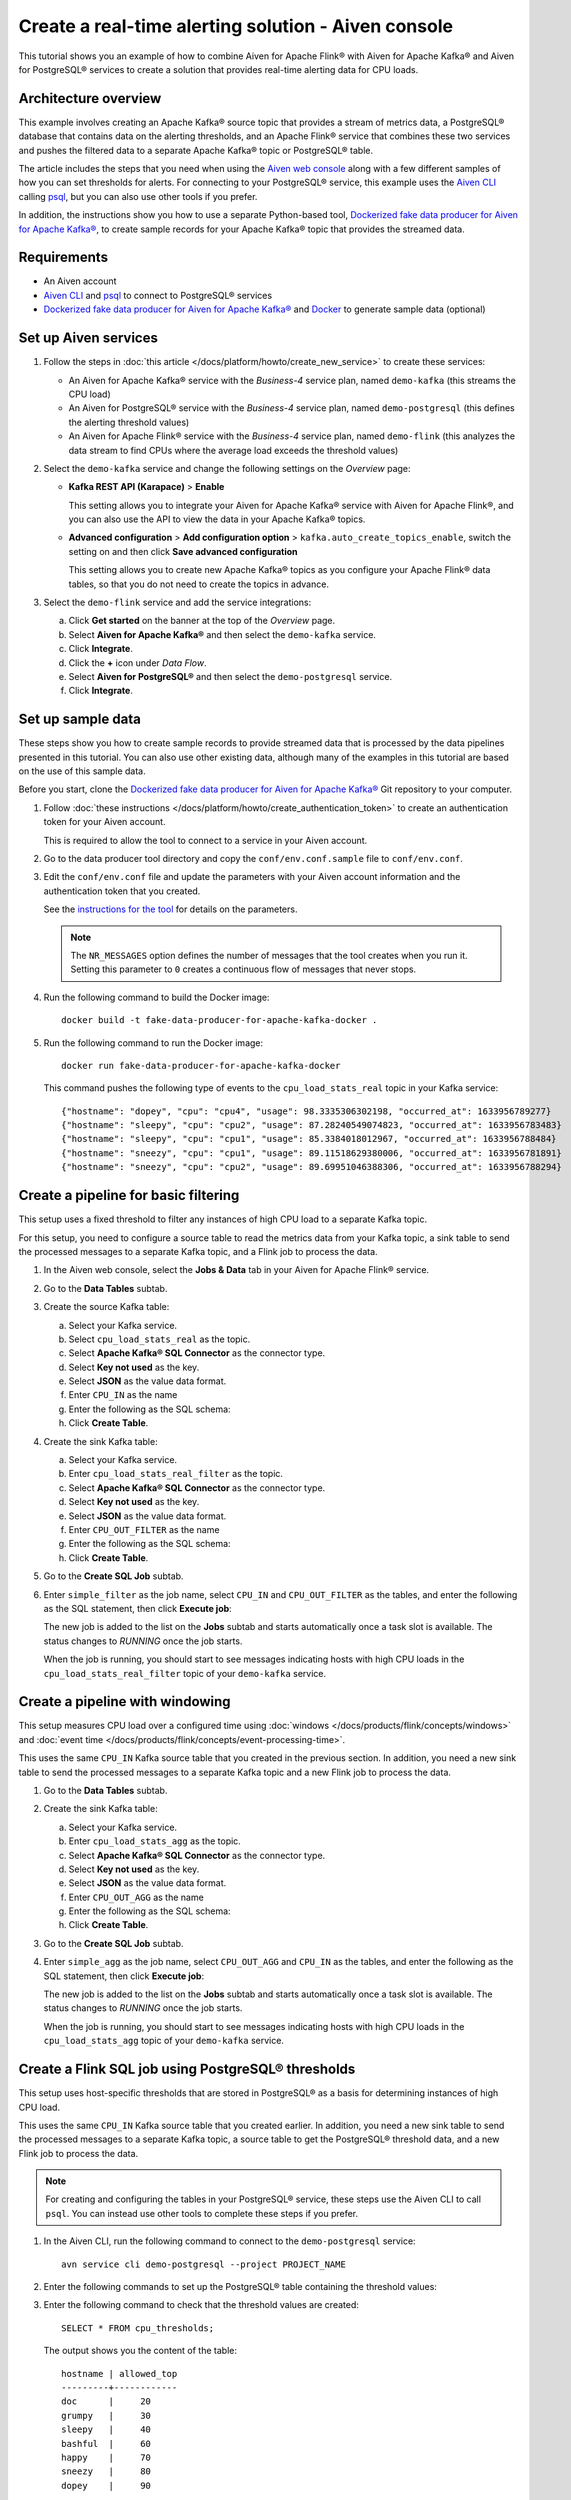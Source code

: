 Create a real-time alerting solution - Aiven console
====================================================

This tutorial shows you an example of how to combine Aiven for Apache Flink® with Aiven for Apache Kafka® and Aiven for PostgreSQL® services to create a solution that provides real-time alerting data for CPU loads.

Architecture overview
---------------------

This example involves creating an Apache Kafka® source topic that provides a stream of metrics data, a PostgreSQL® database that contains data on the alerting thresholds, and an Apache Flink® service that combines these two services and pushes the filtered data to a separate Apache Kafka® topic or PostgreSQL® table.

.. mermaid::

    graph LR;

        id1(Kafka)-- metrics stream -->id3(Flink);
        id2(PostgreSQL)-- threshold data -->id3;
        id3-. filtered data .->id4(Kafka);
        id3-. filtered data .->id5(PostgreSQL);

The article includes the steps that you need when using the `Aiven web console <https://console.aiven.io>`_ along with a few different samples of how you can set thresholds for alerts. For connecting to your PostgreSQL® service, this example uses the `Aiven CLI <https://github.com/aiven/aiven-client>`_ calling `psql <https://www.postgresql.org/docs/current/app-psql.html>`_, but you can also use other tools if you prefer.

In addition, the instructions show you how to use a separate Python-based tool, `Dockerized fake data producer for Aiven for Apache Kafka® <https://github.com/aiven/fake-data-producer-for-apache-kafka-docker>`_, to create sample records for your Apache Kafka® topic that provides the streamed data.


Requirements
------------

* An Aiven account
* `Aiven CLI <https://github.com/aiven/aiven-client>`_ and `psql <https://www.postgresql.org/docs/current/app-psql.html>`_ to connect to PostgreSQL® services
* `Dockerized fake data producer for Aiven for Apache Kafka® <https://github.com/aiven/fake-data-producer-for-apache-kafka-docker>`_ and `Docker <https://www.docker.com/>`_ to generate sample data (optional)


Set up Aiven services
---------------------


1. Follow the steps in :doc:`this article </docs/platform/howto/create_new_service>` to create these services:

   - An Aiven for Apache Kafka® service with the *Business-4* service plan, named ``demo-kafka`` (this streams the CPU load)
   - An Aiven for PostgreSQL® service with the *Business-4* service plan, named ``demo-postgresql`` (this defines the alerting threshold values)
   - An Aiven for Apache Flink® service with the *Business-4* service plan, named ``demo-flink`` (this analyzes the data stream to find CPUs where the average load exceeds the threshold values)

#. Select the ``demo-kafka`` service and change the following settings on the *Overview* page:

   - **Kafka REST API (Karapace)** > **Enable**

     This setting allows you to integrate your Aiven for Apache Kafka® service with Aiven for Apache Flink®, and you can also use the API to view the data in your Apache Kafka® topics.

   - **Advanced configuration** > **Add configuration option** > ``kafka.auto_create_topics_enable``, switch the setting on and then click **Save advanced configuration**

     This setting allows you to create new Apache Kafka® topics as you configure your Apache Flink® data tables, so that you do not need to create the topics in advance.

#. Select the ``demo-flink`` service and add the service integrations:

   a. Click **Get started** on the banner at the top of the *Overview* page.
   b. Select **Aiven for Apache Kafka®** and then select the ``demo-kafka`` service.
   c. Click **Integrate**.
   d. Click the **+** icon under *Data Flow*.
   e. Select **Aiven for PostgreSQL®** and then select the ``demo-postgresql`` service.
   f. Click **Integrate**.


Set up sample data
------------------

These steps show you how to create sample records to provide streamed data that is processed by the data pipelines presented in this tutorial. You can also use other existing data, although many of the examples in this tutorial are based on the use of this sample data.

Before you start, clone the `Dockerized fake data producer for Aiven for Apache Kafka® <https://github.com/aiven/fake-data-producer-for-apache-kafka-docker>`_ Git repository to your computer.

1. Follow :doc:`these instructions </docs/platform/howto/create_authentication_token>` to create an authentication token for your Aiven account.

   This is required to allow the tool to connect to a service in your Aiven account.

#. Go to the data producer tool directory and copy the ``conf/env.conf.sample`` file to ``conf/env.conf``.

#. Edit the ``conf/env.conf`` file and update the parameters with your Aiven account information and the authentication token that you created.

   See the `instructions for the tool <https://github.com/aiven/fake-data-producer-for-apache-kafka-docker#readme>`_ for details on the parameters.

   .. note::
      The ``NR_MESSAGES`` option defines the number of messages that the tool creates when you run it. Setting this parameter to ``0`` creates a continuous flow of messages that never stops.

#. Run the following command to build the Docker image:

   ::

      docker build -t fake-data-producer-for-apache-kafka-docker .

#. Run the following command to run the Docker image:

   ::

      docker run fake-data-producer-for-apache-kafka-docker

   This command pushes the following type of events to the ``cpu_load_stats_real`` topic in your Kafka service:

   ::
   
      {"hostname": "dopey", "cpu": "cpu4", "usage": 98.3335306302198, "occurred_at": 1633956789277}
      {"hostname": "sleepy", "cpu": "cpu2", "usage": 87.28240549074823, "occurred_at": 1633956783483}
      {"hostname": "sleepy", "cpu": "cpu1", "usage": 85.3384018012967, "occurred_at": 1633956788484}
      {"hostname": "sneezy", "cpu": "cpu1", "usage": 89.11518629380006, "occurred_at": 1633956781891}
      {"hostname": "sneezy", "cpu": "cpu2", "usage": 89.69951046388306, "occurred_at": 1633956788294}


Create a pipeline for basic filtering
-------------------------------------

This setup uses a fixed threshold to filter any instances of high CPU load to a separate Kafka topic.

.. mermaid::

    graph LR;

        id1(Kafka source)-- metrics stream -->id2(Flink job);
        id2-- high CPU -->id3(Kafka sink);

For this setup, you need to configure a source table to read the metrics data from your Kafka topic, a sink table to send the processed messages to a separate Kafka topic, and a Flink job to process the data.

1. In the Aiven web console, select the **Jobs & Data** tab in your Aiven for Apache Flink® service.

#. Go to the **Data Tables** subtab.

#. Create the source Kafka table:

   a. Select your Kafka service.
   b. Select ``cpu_load_stats_real`` as the topic.
   c. Select **Apache Kafka® SQL Connector** as the connector type.
   d. Select **Key not used** as the key.
   e. Select **JSON** as the value data format.
   f. Enter ``CPU_IN`` as the name
   g. Enter the following as the SQL schema:

      .. literalinclude:: /code/products/flink/basic_cpu-in_table.md
         :language: sql

   h. Click **Create Table**.

#. Create the sink Kafka table:

   a. Select your Kafka service.
   b. Enter ``cpu_load_stats_real_filter`` as the topic.
   c. Select **Apache Kafka® SQL Connector** as the connector type.
   d. Select **Key not used** as the key.
   e. Select **JSON** as the value data format.
   f. Enter ``CPU_OUT_FILTER`` as the name
   g. Enter the following as the SQL schema:

      .. literalinclude:: /code/products/flink/basic_cpu-out-filter_table.md
         :language: sql

   h. Click **Create Table**.

#. Go to the **Create SQL Job** subtab.

#. Enter ``simple_filter`` as the job name, select ``CPU_IN`` and ``CPU_OUT_FILTER`` as the tables, and enter the following as the SQL statement, then click **Execute job**:

   .. literalinclude:: /code/products/flink/basic_job.md
      :language: sql

   The new job is added to the list on the **Jobs** subtab and starts automatically once a task slot is available. The status changes to *RUNNING* once the job starts.

   When the job is running, you should start to see messages indicating hosts with high CPU loads in the ``cpu_load_stats_real_filter`` topic of your ``demo-kafka`` service.

Create a pipeline with windowing
--------------------------------
   
This setup measures CPU load over a configured time using :doc:`windows </docs/products/flink/concepts/windows>` and :doc:`event time </docs/products/flink/concepts/event-processing-time>`.

.. mermaid::

    graph LR;

        id1(Kafka source)-- timestamped metrics -->id3(Flink job);
        id3-- 30-second average CPU -->id4(Kafka sink);

This uses the same ``CPU_IN`` Kafka source table that you created in the previous section. In addition, you need a new sink table to send the processed messages to a separate Kafka topic and a new Flink job to process the data.

1. Go to the **Data Tables** subtab.

#. Create the sink Kafka table:

   a. Select your Kafka service.
   b. Enter ``cpu_load_stats_agg`` as the topic.
   c. Select **Apache Kafka® SQL Connector** as the connector type.
   d. Select **Key not used** as the key.
   e. Select **JSON** as the value data format.
   f. Enter ``CPU_OUT_AGG`` as the name
   g. Enter the following as the SQL schema:

      .. literalinclude:: /code/products/flink/windowed_cpu-out-agg_table.md
         :language: sql

   h. Click **Create Table**.

#. Go to the **Create SQL Job** subtab.

#. Enter ``simple_agg`` as the job name, select ``CPU_OUT_AGG`` and ``CPU_IN`` as the tables, and enter the following as the SQL statement, then click **Execute job**:
   
   .. literalinclude:: /code/products/flink/windowed_job.md
      :language: sql

   The new job is added to the list on the **Jobs** subtab and starts automatically once a task slot is available. The status changes to *RUNNING* once the job starts.

   When the job is running, you should start to see messages indicating hosts with high CPU loads in the ``cpu_load_stats_agg`` topic of your ``demo-kafka`` service.


Create a Flink SQL job using PostgreSQL® thresholds
---------------------------------------------------

This setup uses host-specific thresholds that are stored in PostgreSQL® as a basis for determining instances of high CPU load.

.. mermaid::

    graph LR;

        id1(Kafka source)-- metrics stream -->id3(Flink job);
		id2(PosgreSQL source)-- host-specific thresholds -->id3;
        id3-- host with high CPU -->id4(Kafka sink);

This uses the same ``CPU_IN`` Kafka source table that you created earlier. In addition, you need a new sink table to send the processed messages to a separate Kafka topic, a source table to get the PostgreSQL® threshold data, and a new Flink job to process the data.

.. note::
   For creating and configuring the tables in your PostgreSQL® service, these steps use the Aiven CLI to call ``psql``. You can instead use other tools to complete these steps if you prefer.

1. In the Aiven CLI, run the following command to connect to the ``demo-postgresql`` service:
   
   ::
	  
      avn service cli demo-postgresql --project PROJECT_NAME
   
#. Enter the following commands to set up the PostgreSQL® table containing the threshold values:
   
   .. literalinclude:: /code/products/flink/pgthresholds_cpu-thresholds_table.md
      :language: sql

#. Enter the following command to check that the threshold values are created:

   ::

      SELECT * FROM cpu_thresholds;

   The output shows you the content of the table:

   ::

      hostname | allowed_top
      ---------+------------
      doc      |     20
      grumpy   |     30
      sleepy   |     40
      bashful  |     60
      happy    |     70
      sneezy   |     80
      dopey    |     90

#. In the Aiven web console, go to the **Jobs & Data** > **Data Tables** tab for your Flink service.

#. Select your PostgreSQL® service, enter ``SOURCE_THRESHOLDS`` as the name, select ``public.cpu_thresholds`` as the table, and enter the following as the SQL schema, then click **Create Table**:
   
   .. literalinclude:: /code/products/flink/pgthresholds_source-thresholds_table.md
      :language: sql

#. Create the sink Kafka table:

   a. Select your Kafka service.
   b. Select ``cpu_load_stats_real_filter_pg`` as the topic.
   c. Select **Apache Kafka® SQL Connector** as the connector type.
   d. Select **Key not used** as the key.
   e. Select **JSON** as the value data format.
   f. Enter ``CPU_OUT_FILTER_PG`` as the name
   g. Enter the following as the SQL schema:

      .. literalinclude:: /code/products/flink/pgthresholds_cpu-out-filter-pg_table.md
         :language: sql

   h. Click **Create Table**.

#. Go to the **Create SQL Job** subtab

#. Enter ``simple_filter_pg`` as the name, select the ``CPU_OUT_FILTER_PG``, ``CPU_IN``, and ``SOURCE_THRESHOLDS`` tables, and enter the following as the SQL schema, then click **Execute job**:
   
   .. literalinclude:: /code/products/flink/pgthresholds_job.md
      :language: sql

   The new job is added to the list on the **Jobs** subtab and starts automatically once a task slot is available. The status changes to *RUNNING* once the job starts.

   When the job is running, you should start to see messages indicating CPU loads that exceed the PostgreSQL®-defined thresholds in the ``cpu_load_stats_real_filter_pg`` topic of your ``demo-kafka`` service.


Create an aggregated data pipeline with Kafka and PostgreSQL®
-------------------------------------------------------------

This setup highlights the instances where the average CPU load over a :doc:`windowed interval </docs/products/flink/concepts/windows>` exceeds the threshold and stores the results in PostgreSQL®.

.. mermaid::

    graph LR;

        id1(Kafka source)-- timestamped metrics -->id3(Flink job);
		   id2(PosgreSQL source)-- host-specific thresholds -->id3;
        id3-- high 30-second average CPU -->id4(PostgreSQL sink);

This uses the same ``CPU_IN`` Kafka source table and ``SOURCE_THRESHOLDS`` PostgreSQL® source table that you created earlier. In addition, you need a new sink table to store the processed data in PostgreSQL® and a new Flink job to process the data.

.. note::
   For creating and configuring the tables in your PostgreSQL® service, these steps use the Aiven CLI to call ``psql``. You can instead use other tools to complete these steps if you prefer.

1. In the Aiven CLI, run the following command to connect to the ``demo-postgresql`` service:
   
   ::
	  
      avn service cli demo-postgresql --project PROJECT_NAME
   
#. Enter the following command to set up the PostgreSQL® table for storing the results:
   
   .. literalinclude:: /code/products/flink/combined_cpu-load-stats-agg-pg_table.md
      :language: sql
   
#. In the Aiven web console, go to the **Jobs & Data** > **Data Tables** tab for your Flink service.
   
#. Select your PostgreSQL® service, enter ``CPU_OUT_AGG_PG`` as the name, select ``cpu_load_stats_agg_pg`` as the table, and enter the following as the SQL schema, then click **Create Table**:
   
   .. literalinclude:: /code/products/flink/combined_cpu-out-agg-pg_table.md
      :language: sql

#. Go to the **Create SQL Job** subtab.

#. Enter ``simple_filter_pg_agg`` as the name, select the ``CPU_OUT_AGG_PG``, ``CPU_IN``, and ``SOURCE_THRESHOLDS`` tables, and enter the following as the SQL schema, then click **Execute job**:
   
   .. literalinclude:: /code/products/flink/combined_job.md
      :language: sql

   The new job is added to the list on the **Jobs** subtab and starts automatically once a task slot is available. The status changes to *RUNNING* once the job starts.

   When the job is running, you should start to see entries indicating hosts with high CPU loads in the ``cpu_load_stats_agg_pg`` table of your ``demo-postgresql`` database.
